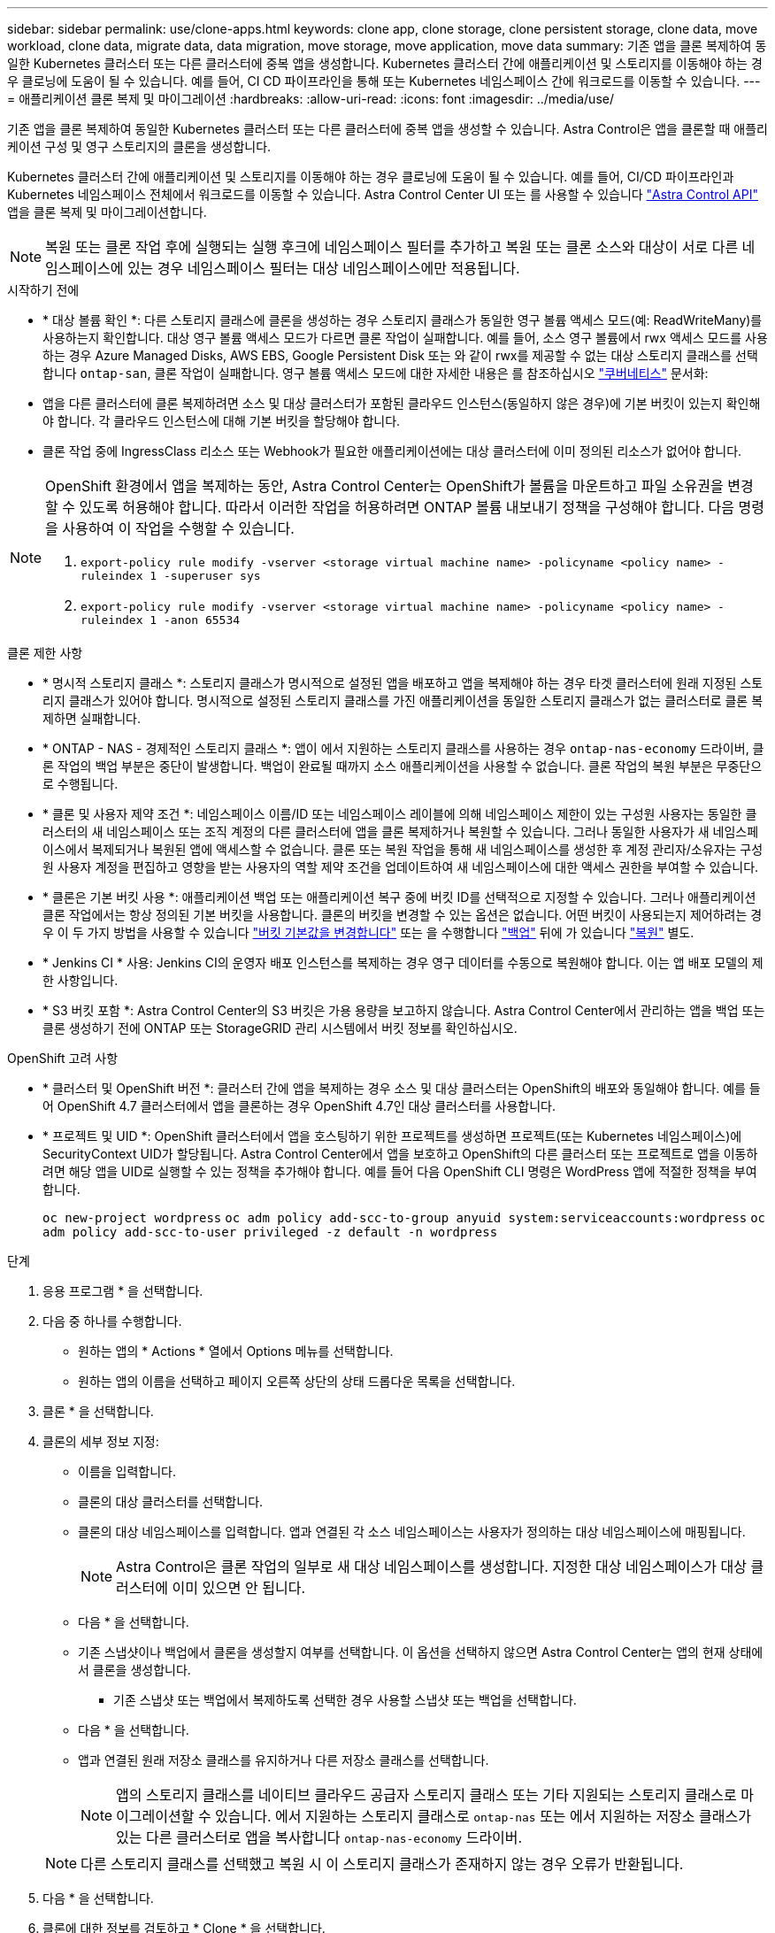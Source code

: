 ---
sidebar: sidebar 
permalink: use/clone-apps.html 
keywords: clone app, clone storage, clone persistent storage, clone data, move workload, clone data, migrate data, data migration, move storage, move application, move data 
summary: 기존 앱을 클론 복제하여 동일한 Kubernetes 클러스터 또는 다른 클러스터에 중복 앱을 생성합니다. Kubernetes 클러스터 간에 애플리케이션 및 스토리지를 이동해야 하는 경우 클로닝에 도움이 될 수 있습니다. 예를 들어, CI CD 파이프라인을 통해 또는 Kubernetes 네임스페이스 간에 워크로드를 이동할 수 있습니다. 
---
= 애플리케이션 클론 복제 및 마이그레이션
:hardbreaks:
:allow-uri-read: 
:icons: font
:imagesdir: ../media/use/


[role="lead"]
기존 앱을 클론 복제하여 동일한 Kubernetes 클러스터 또는 다른 클러스터에 중복 앱을 생성할 수 있습니다. Astra Control은 앱을 클론할 때 애플리케이션 구성 및 영구 스토리지의 클론을 생성합니다.

Kubernetes 클러스터 간에 애플리케이션 및 스토리지를 이동해야 하는 경우 클로닝에 도움이 될 수 있습니다. 예를 들어, CI/CD 파이프라인과 Kubernetes 네임스페이스 전체에서 워크로드를 이동할 수 있습니다. Astra Control Center UI 또는 를 사용할 수 있습니다 https://docs.netapp.com/us-en/astra-automation/index.html["Astra Control API"^] 앱을 클론 복제 및 마이그레이션합니다.


NOTE: 복원 또는 클론 작업 후에 실행되는 실행 후크에 네임스페이스 필터를 추가하고 복원 또는 클론 소스와 대상이 서로 다른 네임스페이스에 있는 경우 네임스페이스 필터는 대상 네임스페이스에만 적용됩니다.

.시작하기 전에
* * 대상 볼륨 확인 *: 다른 스토리지 클래스에 클론을 생성하는 경우 스토리지 클래스가 동일한 영구 볼륨 액세스 모드(예: ReadWriteMany)를 사용하는지 확인합니다. 대상 영구 볼륨 액세스 모드가 다르면 클론 작업이 실패합니다. 예를 들어, 소스 영구 볼륨에서 rwx 액세스 모드를 사용하는 경우 Azure Managed Disks, AWS EBS, Google Persistent Disk 또는 와 같이 rwx를 제공할 수 없는 대상 스토리지 클래스를 선택합니다 `ontap-san`, 클론 작업이 실패합니다. 영구 볼륨 액세스 모드에 대한 자세한 내용은 를 참조하십시오 https://kubernetes.io/docs/concepts/storage/persistent-volumes/#access-modes["쿠버네티스"^] 문서화:
* 앱을 다른 클러스터에 클론 복제하려면 소스 및 대상 클러스터가 포함된 클라우드 인스턴스(동일하지 않은 경우)에 기본 버킷이 있는지 확인해야 합니다. 각 클라우드 인스턴스에 대해 기본 버킷을 할당해야 합니다.
* 클론 작업 중에 IngressClass 리소스 또는 Webhook가 필요한 애플리케이션에는 대상 클러스터에 이미 정의된 리소스가 없어야 합니다.


[NOTE]
====
OpenShift 환경에서 앱을 복제하는 동안, Astra Control Center는 OpenShift가 볼륨을 마운트하고 파일 소유권을 변경할 수 있도록 허용해야 합니다. 따라서 이러한 작업을 허용하려면 ONTAP 볼륨 내보내기 정책을 구성해야 합니다. 다음 명령을 사용하여 이 작업을 수행할 수 있습니다.

. `export-policy rule modify -vserver <storage virtual machine name> -policyname <policy name> -ruleindex 1 -superuser sys`
. `export-policy rule modify -vserver <storage virtual machine name> -policyname <policy name> -ruleindex 1 -anon 65534`


====
.클론 제한 사항
* * 명시적 스토리지 클래스 *: 스토리지 클래스가 명시적으로 설정된 앱을 배포하고 앱을 복제해야 하는 경우 타겟 클러스터에 원래 지정된 스토리지 클래스가 있어야 합니다. 명시적으로 설정된 스토리지 클래스를 가진 애플리케이션을 동일한 스토리지 클래스가 없는 클러스터로 클론 복제하면 실패합니다.
* * ONTAP - NAS - 경제적인 스토리지 클래스 *: 앱이 에서 지원하는 스토리지 클래스를 사용하는 경우 `ontap-nas-economy` 드라이버, 클론 작업의 백업 부분은 중단이 발생합니다. 백업이 완료될 때까지 소스 애플리케이션을 사용할 수 없습니다. 클론 작업의 복원 부분은 무중단으로 수행됩니다.
* * 클론 및 사용자 제약 조건 *: 네임스페이스 이름/ID 또는 네임스페이스 레이블에 의해 네임스페이스 제한이 있는 구성원 사용자는 동일한 클러스터의 새 네임스페이스 또는 조직 계정의 다른 클러스터에 앱을 클론 복제하거나 복원할 수 있습니다. 그러나 동일한 사용자가 새 네임스페이스에서 복제되거나 복원된 앱에 액세스할 수 없습니다. 클론 또는 복원 작업을 통해 새 네임스페이스를 생성한 후 계정 관리자/소유자는 구성원 사용자 계정을 편집하고 영향을 받는 사용자의 역할 제약 조건을 업데이트하여 새 네임스페이스에 대한 액세스 권한을 부여할 수 있습니다.
* * 클론은 기본 버킷 사용 *: 애플리케이션 백업 또는 애플리케이션 복구 중에 버킷 ID를 선택적으로 지정할 수 있습니다. 그러나 애플리케이션 클론 작업에서는 항상 정의된 기본 버킷을 사용합니다. 클론의 버킷을 변경할 수 있는 옵션은 없습니다. 어떤 버킷이 사용되는지 제어하려는 경우 이 두 가지 방법을 사용할 수 있습니다 link:../use/manage-buckets.html#edit-a-bucket["버킷 기본값을 변경합니다"] 또는 을 수행합니다 link:../use/protect-apps.html#create-a-backup["백업"] 뒤에 가 있습니다 link:../use/restore-apps.html["복원"] 별도.
* * Jenkins CI * 사용: Jenkins CI의 운영자 배포 인스턴스를 복제하는 경우 영구 데이터를 수동으로 복원해야 합니다. 이는 앱 배포 모델의 제한 사항입니다.
* * S3 버킷 포함 *: Astra Control Center의 S3 버킷은 가용 용량을 보고하지 않습니다. Astra Control Center에서 관리하는 앱을 백업 또는 클론 생성하기 전에 ONTAP 또는 StorageGRID 관리 시스템에서 버킷 정보를 확인하십시오.


.OpenShift 고려 사항
* * 클러스터 및 OpenShift 버전 *: 클러스터 간에 앱을 복제하는 경우 소스 및 대상 클러스터는 OpenShift의 배포와 동일해야 합니다. 예를 들어 OpenShift 4.7 클러스터에서 앱을 클론하는 경우 OpenShift 4.7인 대상 클러스터를 사용합니다.
* * 프로젝트 및 UID *: OpenShift 클러스터에서 앱을 호스팅하기 위한 프로젝트를 생성하면 프로젝트(또는 Kubernetes 네임스페이스)에 SecurityContext UID가 할당됩니다. Astra Control Center에서 앱을 보호하고 OpenShift의 다른 클러스터 또는 프로젝트로 앱을 이동하려면 해당 앱을 UID로 실행할 수 있는 정책을 추가해야 합니다. 예를 들어 다음 OpenShift CLI 명령은 WordPress 앱에 적절한 정책을 부여합니다.
+
`oc new-project wordpress`
`oc adm policy add-scc-to-group anyuid system:serviceaccounts:wordpress`
`oc adm policy add-scc-to-user privileged -z default -n wordpress`



.단계
. 응용 프로그램 * 을 선택합니다.
. 다음 중 하나를 수행합니다.
+
** 원하는 앱의 * Actions * 열에서 Options 메뉴를 선택합니다.
** 원하는 앱의 이름을 선택하고 페이지 오른쪽 상단의 상태 드롭다운 목록을 선택합니다.


. 클론 * 을 선택합니다.
. 클론의 세부 정보 지정:
+
** 이름을 입력합니다.
** 클론의 대상 클러스터를 선택합니다.
** 클론의 대상 네임스페이스를 입력합니다. 앱과 연결된 각 소스 네임스페이스는 사용자가 정의하는 대상 네임스페이스에 매핑됩니다.
+

NOTE: Astra Control은 클론 작업의 일부로 새 대상 네임스페이스를 생성합니다. 지정한 대상 네임스페이스가 대상 클러스터에 이미 있으면 안 됩니다.

** 다음 * 을 선택합니다.
** 기존 스냅샷이나 백업에서 클론을 생성할지 여부를 선택합니다. 이 옵션을 선택하지 않으면 Astra Control Center는 앱의 현재 상태에서 클론을 생성합니다.
+
*** 기존 스냅샷 또는 백업에서 복제하도록 선택한 경우 사용할 스냅샷 또는 백업을 선택합니다.


** 다음 * 을 선택합니다.
** 앱과 연결된 원래 저장소 클래스를 유지하거나 다른 저장소 클래스를 선택합니다.
+

NOTE: 앱의 스토리지 클래스를 네이티브 클라우드 공급자 스토리지 클래스 또는 기타 지원되는 스토리지 클래스로 마이그레이션할 수 있습니다.  에서 지원하는 스토리지 클래스로 `ontap-nas` 또는 에서 지원하는 저장소 클래스가 있는 다른 클러스터로 앱을 복사합니다 `ontap-nas-economy` 드라이버.

+

NOTE: 다른 스토리지 클래스를 선택했고 복원 시 이 스토리지 클래스가 존재하지 않는 경우 오류가 반환됩니다.



. 다음 * 을 선택합니다.
. 클론에 대한 정보를 검토하고 * Clone * 을 선택합니다.


.결과
Astra Control은 사용자가 제공한 정보를 기반으로 앱을 복제합니다. 새 애플리케이션 클론이 에 있을 때 클론 작업이 성공적으로 수행됩니다 `Healthy` 상태를 표시합니다.

클론 또는 복원 작업을 통해 새 네임스페이스를 생성한 후 계정 관리자/소유자는 구성원 사용자 계정을 편집하고 영향을 받는 사용자의 역할 제약 조건을 업데이트하여 새 네임스페이스에 대한 액세스 권한을 부여할 수 있습니다.


NOTE: 데이터 보호 작업(클론, 백업 또는 복원)과 후속 영구 볼륨 크기 조정 후 UI에 새 볼륨 크기가 표시되기까지 최대 20분이 지연됩니다. 데이터 보호 작업이 몇 분 내에 성공적으로 완료되며 스토리지 백엔드에 관리 소프트웨어를 사용하여 볼륨 크기 변경을 확인할 수 있습니다.
